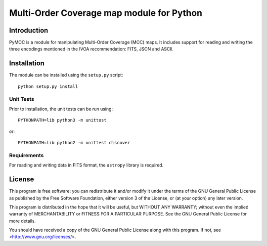 Multi-Order Coverage map module for Python
==========================================

Introduction
------------

.. startpymocintro

PyMOC is a module for manipulating Multi-Order Coverage (MOC)
maps.  It includes support for reading and writing the three
encodings mentioned in the IVOA recommendation: FITS, JSON
and ASCII.

.. endpymocintro

.. startpymocinstall

Installation
------------

The module can be installed using the ``setup.py`` script::

    python setup.py install

Unit Tests
~~~~~~~~~~

Prior to installation, the unit tests can be run using::

    PYTHONPATH=lib python3 -m unittest

or::

    PYTHONPATH=lib python2 -m unittest discover

Requirements
~~~~~~~~~~~~

For reading and writing data in FITS format, the ``astropy``
library is required.

.. endpymocinstall

License
-------

This program is free software: you can redistribute it and/or modify
it under the terms of the GNU General Public License as published by
the Free Software Foundation, either version 3 of the License, or
(at your option) any later version.

This program is distributed in the hope that it will be useful,
but WITHOUT ANY WARRANTY; without even the implied warranty of
MERCHANTABILITY or FITNESS FOR A PARTICULAR PURPOSE.  See the
GNU General Public License for more details.

You should have received a copy of the GNU General Public License
along with this program.  If not, see <http://www.gnu.org/licenses/>.
